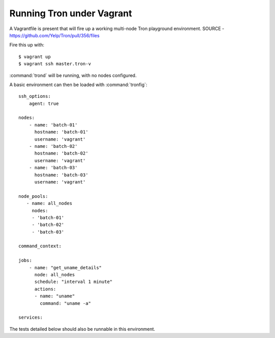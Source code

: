Running Tron under Vagrant
--------------------------

A Vagrantfile is present that will fire up a working multi-node Tron playground
environment. SOURCE - https://github.com/Yelp/Tron/pull/356/files

Fire this up with::

    $ vagrant up
    $ vagrant ssh master.tron-v

:command:`trond` will be running, with no nodes configured.

A basic environment can then be loaded with :command:`tronfig`::

    ssh_options:
        agent: true

    nodes:
        - name: 'batch-01'
          hostname: 'batch-01'
          username: 'vagrant'
        - name: 'batch-02'
          hostname: 'batch-02'
          username: 'vagrant'
        - name: 'batch-03'
          hostname: 'batch-03'
          username: 'vagrant'

    node_pools:
       - name: all_nodes
         nodes:
         - 'batch-01'
         - 'batch-02'
         - 'batch-03'

    command_context:

    jobs:
        - name: "get_uname_details"
          node: all_nodes
          schedule: "interval 1 minute"
          actions:
          - name: "uname"
            command: "uname -a"

    services:

The tests detailed below should also be runnable in this environment.
